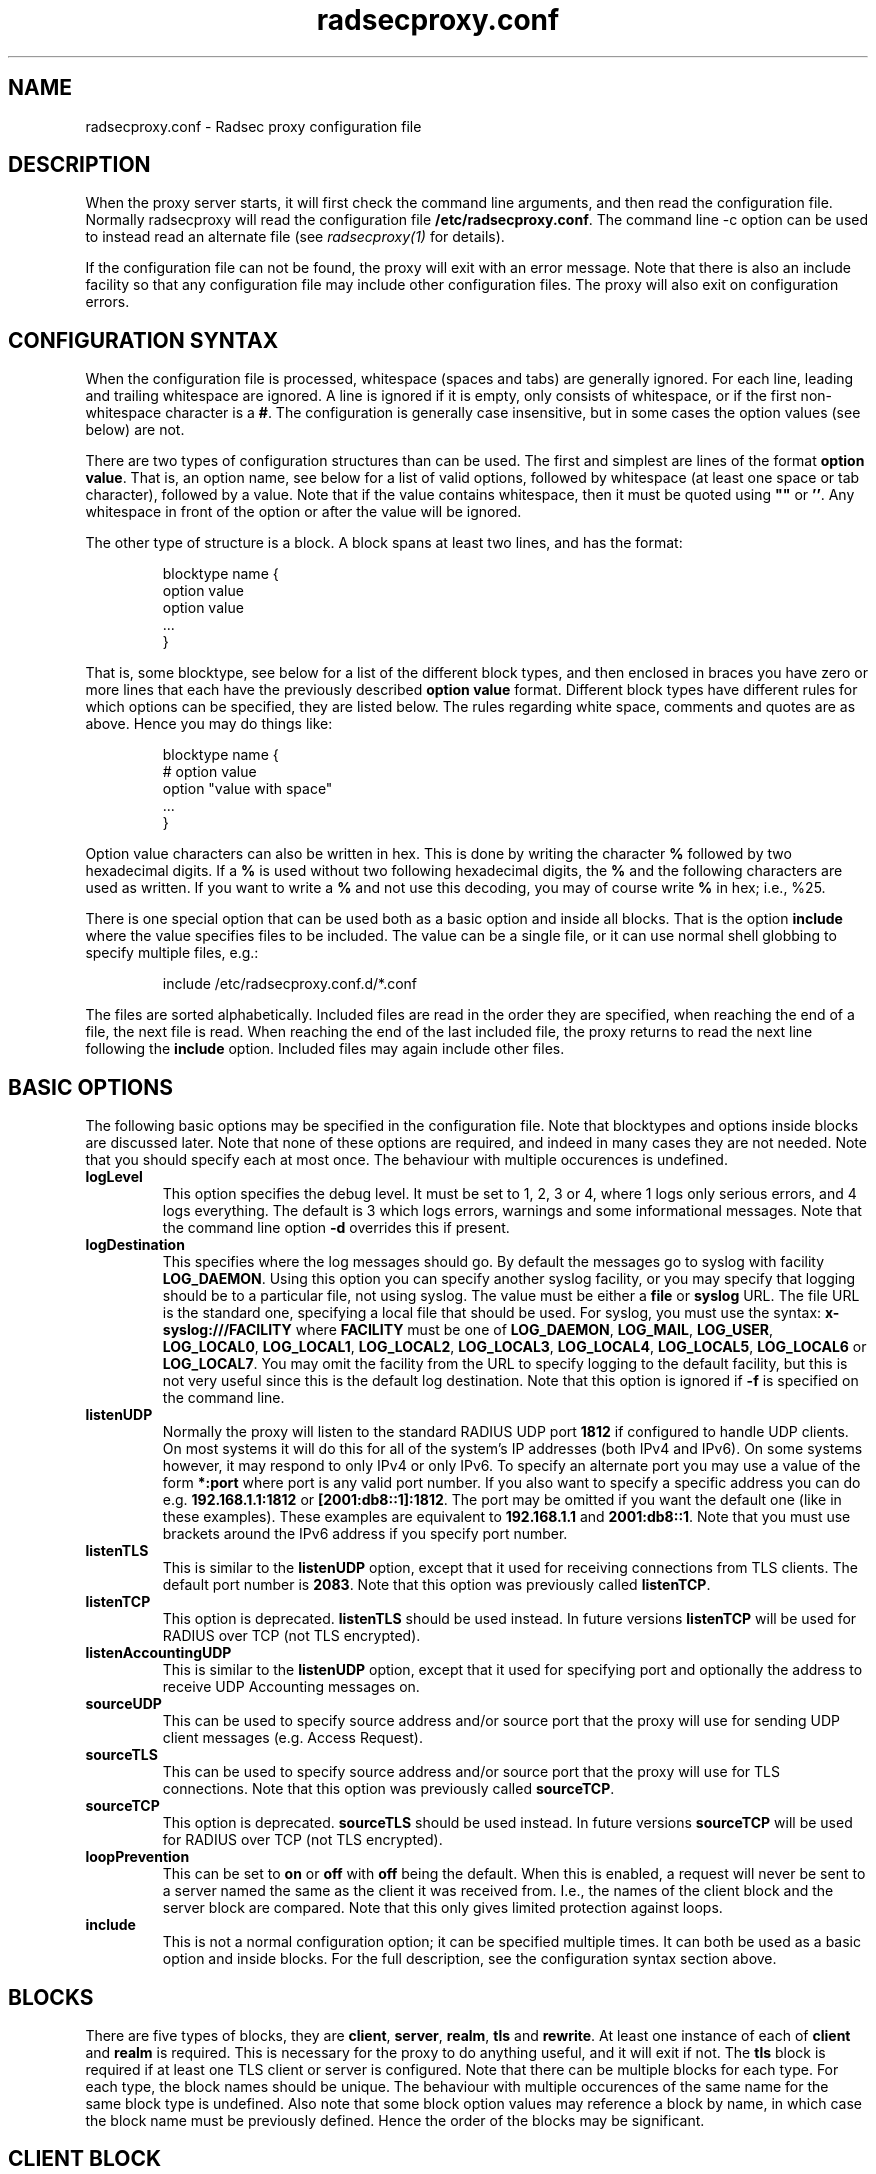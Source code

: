 .TH radsecproxy.conf 5 "2 October 2008"

.SH "NAME"
radsecproxy.conf - Radsec proxy configuration file

.SH "DESCRIPTION"

When the proxy server starts, it will first check the command line arguments,
and then read the configuration file. Normally radsecproxy will read the
configuration file \fB/etc/radsecproxy.conf\fR. The command line -c option can
be used to instead read an alternate file (see \fIradsecproxy(1)\fR for details).
.sp
If the configuration file can not be found, the proxy will exit with an error
message. Note that there is also an include facility so that any configuration
file may include other configuration files. The proxy will also exit on
configuration errors.

.SH "CONFIGURATION SYNTAX"
When the configuration file is processed, whitespace (spaces and tabs) are
generally ignored. For each line, leading and trailing whitespace are ignored.
A line is ignored if it is empty, only consists of whitespace, or if the first 
non-whitespace character is a \fB#\fR. The configuration is generally case 
insensitive, but in some cases the option values (see below) are not.
.sp
There are two types of configuration structures than can be used. The first
and simplest are lines of the format \fBoption value\fR. That is, an option name,
see below for a list of valid options, followed by whitespace (at least one
space or tab character), followed by a value. Note that if the value contains
whitespace, then it must be quoted using \fB""\fR or \fB''\fR. Any whitespace
in front of the option or after the value will be ignored.
.sp
The other type of structure is a block. A block spans at least two lines, and
has the format:
.sp
.IP
.nf
blocktype name {
    option value
    option value
    ...
}
.fi
.LP
That is, some blocktype, see below for a list of the different block types, and
then enclosed in braces you have zero or more lines that each have the previously
described \fBoption value\fR format. Different block types have different rules for
which options can be specified, they are listed below. The rules regarding white
space, comments and quotes are as above. Hence you may do things like:
.IP
.nf
blocktype name {
#    option value
    option "value with space"
    ...
}
.fi
.LP
.sp
Option value characters can also be written in hex. This is done by writing the
character \fB%\fR followed by two hexadecimal digits. If a \fB%\fR is used without
two following hexadecimal digits, the \fB%\fR and the following characters are used
as written. If you want to write a \fB%\fR and not use this decoding, you may of
course write \fB%\fR in hex; i.e., %25.
.sp
There is one special option that can be used both as a basic option and inside all
blocks. That is the option \fBinclude\fR where the value specifies files to be
included. The value can be a single file, or it can use normal shell globbing to
specify multiple files, e.g.:
.IP
.nf
include /etc/radsecproxy.conf.d/*.conf
.fi
.LP
The files are sorted alphabetically. Included files are read in the order they are
specified, when reaching the end of a file, the next file is read. When reaching
the end of the last included file, the proxy returns to read the next line
following the \fBinclude\fR option. Included files may again include other files.
.sp

.SH "BASIC OPTIONS"
The following basic options may be specified in the configuration file. Note that
blocktypes and options inside blocks are discussed later. Note that none of these
options are required, and indeed in many cases they are not needed. Note that you
should specify each at most once. The behaviour with multiple occurences is
undefined.
.sp
.TP
\fBlogLevel\fR
This option specifies the debug level. It must be set to 1, 2, 3 or 4, where 1
logs only serious errors, and 4 logs everything. The default is 3 which logs
errors, warnings and some informational messages. Note that the command line option
\fB-d\fR overrides this if present.
.sp
.TP
\fBlogDestination\fR
This specifies where the log messages should go. By default the messages go to
syslog with facility \fBLOG_DAEMON\fR. Using this option you can specify another
syslog facility, or you may specify that logging should be to a particular file,
not using syslog. The value must be either a \fBfile\fR or \fBsyslog\fR URL. The
file URL is the standard one, specifying a local file that should be used. For
syslog, you must use the syntax: \fBx-syslog:///FACILITY\fR where
\fBFACILITY\fR must be one of \fBLOG_DAEMON\fR, \fBLOG_MAIL\fR, \fBLOG_USER\fR,
\fBLOG_LOCAL0\fR, \fBLOG_LOCAL1\fR, \fBLOG_LOCAL2\fR, \fBLOG_LOCAL3\fR,
\fBLOG_LOCAL4\fR, \fBLOG_LOCAL5\fR, \fBLOG_LOCAL6\fR or \fBLOG_LOCAL7\fR. You may
omit the facility from the URL to specify logging to the default facility, but
this is not very useful since this is the default log destination. Note that this
option is ignored if \fB-f\fR is specified on the command line.
.sp
.TP
\fBlistenUDP\fR
Normally the proxy will listen to the standard RADIUS UDP port \fB1812\fR if
configured to handle UDP clients. On most systems it will do this for all of the
system's IP addresses (both IPv4 and IPv6). On some systems however, it may respond
to only IPv4 or only IPv6. To specify an alternate port you may use a value of
the form \fB*:port\fR where port is any valid port number. If you also want to
specify a specific address you can do e.g. \fB192.168.1.1:1812\fR or
\fB[2001:db8::1]:1812\fR. The port may be omitted if you want the default one
(like in these examples). These examples are equivalent to \fB192.168.1.1\fR and
\fB2001:db8::1\fR. Note that you must use brackets around the IPv6 address if
you specify port number.
.sp
.TP
\fBlistenTLS\fR
This is similar to the \fBlistenUDP\fR option, except that it used for receiving
connections from TLS clients. The default port number is \fB2083\fR. Note that
this option was previously called \fBlistenTCP\fR.
.sp
.TP
\fBlistenTCP\fR
This option is deprecated. \fBlistenTLS\fR should be used instead. In future
versions \fBlistenTCP\fR will be used for RADIUS over TCP (not TLS encrypted).
.sp
.TP
\fBlistenAccountingUDP\fR
This is similar to the \fBlistenUDP\fR option, except that it used for specifying
port and optionally the address to receive UDP Accounting messages on.
.sp
.TP
\fBsourceUDP\fR
This can be used to specify source address and/or source port that the proxy
will use for sending UDP client messages (e.g. Access Request).
.sp
.TP
\fBsourceTLS\fR
This can be used to specify source address and/or source port that the proxy will
use for TLS connections. Note that this option was previously called \fBsourceTCP\fR.
.sp
.TP
\fBsourceTCP\fR
This option is deprecated. \fBsourceTLS\fR should be used instead. In future
versions \fBsourceTCP\fR will be used for RADIUS over TCP (not TLS encrypted).
.sp
.TP
\fBloopPrevention\fR
This can be set to \fBon\fR or \fBoff\fR with \fBoff\fR being the default. When
this is enabled, a request will never be sent to a server named the same as the
client it was received from. I.e., the names of the client block and the server
block are compared. Note that this only gives limited protection against loops.
.sp
.TP
\fBinclude\fR
This is not a normal configuration option; it can be specified multiple times.
It can both be used as a basic option and inside blocks. For the full description,
see the configuration syntax section above.
.sp

.SH "BLOCKS"
There are five types of blocks, they are \fBclient\fR, \fBserver\fR, \fBrealm\fR,
\fBtls\fR and \fBrewrite\fR. At least one instance of each of \fBclient\fR and
\fBrealm\fR is required.
This is necessary for the proxy to do anything useful,
and it will exit if not. The \fBtls\fR block is required if at least one TLS
client or server is configured. Note that there can be multiple blocks for each
type. For each type, the block names should be unique. The behaviour with multiple
occurences of the same name for the same block type is undefined. Also note that
some block option values may reference a block by name, in which case the block
name must be previously defined. Hence the order of the blocks may be significant.
.sp

.SH "CLIENT BLOCK"
The client block is used to configure a client. That is, tell the proxy about a
client, and what parameters should be used for that client. The \fBname\fR of the
client block must (with one exception, see below) be either the IP address
(IPv4 or IPv6) of the client, an IP prefix (IPv4 or IPv6) of the form
IpAddress/PrefixLength, or a domain name (FQDN).
.sp
If a domain name is specified,
then this will be resolved immediately to all the addresses associated with the
name, and the proxy will not care about any possible DNS changes that might occur
later. Hence there is no dependency on DNS after startup.
.sp
When some client later
sends a request to the proxy, the proxy will look at the IP address the request
comes from, and then go through all the addresses of each of the configured
clients (in the order they are defined), to determine which (if any) of the
clients this is.
.sp
In the case of TLS, the name of the client must match the FQDN or IP address in
the client certificate. Note that this is not required when the client name is
an IP prefix.
.sp
Alternatively one may use the \fBhost\fR option inside a client block. In that
case, the value of the \fBhost\fR option is used as above, while the name of the
block is only used as a descriptive name for the administrator.
.sp
The allowed options in a client block are \fBhost\fR, \fBtype\fR, \fBsecret\fR,
\fBtls\fR, \fBcertificateNameCheck\fR, \fBmatchCertificateAttribute\fR,
\fBrewrite\fR, \fBrewriteIn\fR, \fBrewriteOut\fR and \fBrewriteAttribute\fR.
We already discussed the \fBhost\fR option.
The value of \fBtype\fR must be either \fBudp\fR or \fBtls\fR. The value of
\fBsecret\fR is the shared RADIUS key used with this client. If the secret
contains whitespace, the value must be quoted. This option is optional for TLS.
.sp
For a TLS client you may also specify the \fBtls\fR option. The option value must
be the name of a previously defined TLS block. If this option is not specified,
the TLS block with the name \fBdefaultClient\fR will be used if defined. If not
defined, it will try to use the TLS block named \fBdefault\fR. If the specified
TLS block name does not exist, or the option is not specified and none of the
defaults exist, the proxy will exit with an error.
.sp
For a TLS client, the option \fBcertificateNameCheck\fR can be set to \fBoff\fR,
to disable the default behaviour of matching CN or SubjectAltName against the
specified hostname or IP address.
.sp
Additional validation of certificate attributes can be done by use of the
\fBmatchCertificateAttribute\fR option. Currently one can only do some
matching of CN and SubjectAltName. For regexp matching on CN, one can use
the value \fBCN:/regexp/\fR. For SubjectAltName one can only do regexp
matching of the URI, this is specified as \fBSubjectAltName:URI:/regexp/\fR.
Note that currently this option can only be specified once in a client block.
.sp
The \fBrewrite\fR option is deprecated. Use \fBrewriteIn\fR instead.
.sp
The \fBrewriteIn\fR option can be used to refer to a rewrite block that
specifies certain rewrite operations that should be performed on incoming
messages from the client. The rewriting is done before other processing.
For details, see the rewrite block text below. Similarly to
\fBtls\fR discussed above, if this option is not used, there is a fallback to
using the \fBrewrite\fR block named \fBdefaultClient\fR if it exists; and
if not, a fallback to a block named \fBdefault\fR.
.sp
The \fBrewriteOut\fR option is used in the same way as \fBrewriteIn\fR,
except that it specifies rewrite operations that should be performed on
outgoing messages to the client. The rewriting is done after other processing.
Also, there is no rewrite fallback if this option is not used.
.sp
The \fBrewriteAttribute\fR option currently makes it possible to specify that
the User-Name attribute in a client request shall be rewritten in the request
sent by the proxy. The User-Name attribute is written back to the original
value if a matching response is later sent back to the client. The value must
be of the form User-Name:/regexpmatch/replacement/. Example usage:
.IP
.nf
rewriteAttribute User-Name:/^(.*)@local$/$1@example.com/
.fi
.LP

.SH "SERVER BLOCK"
The server block is used to configure a server. That is, tell the proxy about
a server, and what parameters should be used when communicating with that server.
The \fBname\fR of the server block must (with one exception, see below) be either
the IP address (IPv4 or IPv6)
of the server, or a domain name (FQDN). If a domain name is specified, then this
will be resolved immediately to all the addresses associated with the name, and
the proxy will not care about any possible DNS changes that might occur later.
Hence there is no dependency on DNS after startup. If the domain name resolves
to multiple addresses, then for UDP the first address is used. For TLS, the proxy
will loop through the addresses until it can connect to one of them. In the case
of TLS, the name of the server must match the FQDN or IP address in the server
certificate.
.sp
Alternatively one may use the \fBhost\fR option inside a server block. In that
case, the value of the \fBhost\fR option is used as above, while the name of the
block is only used as a descriptive name for the administrator.
.sp
The allowed options in a server block are \fBhost\fR, \fBport\fR, \fBtype\fR,
\fBsecret\fR, \fBtls\fR, \fBcertificateNameCheck\fR,
\fBmatchCertificateAttribute\fR, \fBrewrite\fR, \fBrewriteIn\fR, \fBrewriteOut\fR,
\fBstatusServer\fR, \fBretryCount\fR and \fBretryInterval\fR.
.sp
We already discussed the \fBhost\fR option.
The \fBport\fR option allows you to specify which port number the server uses.
The usage of \fBtype\fR, \fBsecret\fR, \fBtls\fR, \fBcertificateNameCheck\fR,
\fBmatchCertificateAttribute\fR, \fBrewrite\fR, \fBrewriteIn\fR and
\fBrewriteOut\fR are just as specified for the
\fBclient block\fR above, except that \fBdefaultServer\fR
(and not \fBdefaultClient\fR) is the fallback for the \fBtls\fR,
\fBrewrite\fR, \fBrewriteIn\fR and \fBrewriteOut\fR options.
.sp
\fBstatusServer\fR can be specified to enable the use of status-server messages
for this server. The value must be either \fBon\fR or \fBoff\fR. The default
when not specified, is \fBoff\fR. If statusserver is enabled, the proxy will
during idle periods send regular status-server messages to the server to verify
that it is alive. This should only be enabled if the server supports it.
.sp
The options \fBretryCount\fR and \fBretryInterval\fR can be used to specify how
many times the proxy should retry sending a request and how long it should
wait between each retry. The defaults are 2 retries and an interval of 5s.

.SH "REALM BLOCK"
When the proxy receives an \fBAccess Request\fR it needs to figure out to which
server it should be forwarded. This is done by looking at the Username attribute
in the request, and matching that against the names of the defined realm blocks.
The proxy will match against the blocks in the order they are specified, using
the first match if any. If no realm matches, the proxy will simply ignore the
request. Each realm block specifies what the server should do when a match is
found. A realm block may contain none, one or multiple \fBserver\fR options,
and similarly \fBaccountingServer\fR options. There are also \fBreplyMessage\fR
and \fBaccountingResponse\fR options. We will discuss these later.
.sp

.TP
\fBRealm block names and matching\fR
.sp
In the general case the proxy will look for a @ in the username attribute, and
try to do an exact case insensitive match between what comes after the @ and
the name of the realm block. So if you get a request with the attribute value
\fBanonymous@example.com\fR, the proxy will go through the realm names in the
order they are specified, looking for a realm block named \fBexample.com\fR.
.sp
There are two exceptions to this, one is the realm name \fB*\fR which means
match everything. Hence if you have a realm block named \fB*\fR, then it will
always match. This should then be the last realm block defined, since any
blocks after this would never be checked. This is useful for having a default.
.sp
The other exception is regular expression matching. If the realm name starts
with a \fB/\fR, the name is treated as an regular expression. A case insensitive
regexp match will then be done using this regexp on the value of the entire
Username attribute. Optionally you may also have a trailing \fB/\fR after the
regexp. So as an example, if you want to use regexp matching the domain
\fBexample.com\fR you could have a realm block named \fB/@example\\.com$\fR.
Optinally this can also be written \fB/@example\\.com$/\fR. If you want to
match all domains under the \fB.com\fR top domain, you could do
\fB/@.*\\.com$\fR. Note that since the matching is done on the entire
attribute value, you can also use rules like \fB/^[a-k].*@example\\.com$/\fR
to get some of the users in this domain to use one server, while other users
could be matched by another realm block and use another server.
.sp 

.TP
\fBRealm block options\fR
.sp
A realm block may contain none, one or multiple \fBserver\fR options. If
defined, the values of the \fBserver\fR options must be the names of
previously defined server blocks. Normally requests will be forwarded to
the first server option defined. If there are multiple server options, the
proxy will do fail-over and use the second server if the first is down. If
the two first are down, it will try the third etc. If say the first server
comes back up, it will go back to using that one. Currently detection of
servers being up or down is based on the use of StatusServer (if enabled),
and that TLS connections are up.
.sp
A realm block may also contain none, one or multiple \fBaccountingServer\fR
options. This is used exactly like the \fBserver\fR options, except that
it is used for specifying where to send matching accounting requests. The
values must be the names of previously defined server blocks. When multiple
accounting servers are defined, there is a failover mechanism similar to
the one for \fBserver\fR options.
.sp
If there is no \fBserver\fR option, the proxy will if \fBreplyMessage\fR
is specified reply back to the client with an Access Reject message. The
message contains a replyMessage attribute with the value as specified by
the \fBreplyMessage\fR option.
Note that this is different from having no
match since then the request is simply ignored. You may wonder why this is
useful. One example is if you handle say all domains under say \fB.bv\fR.
Then you may have several realm blocks matching the domains that exists,
while for other domains under \fB.bv\fR you want to send a reject. At the
same time you might want to send all other requests to some default server.
After the realms for the subdomains, you would then have two realm
definitions. One with the name \fB/@.*\\.bv$\fR with no servers, followed
by one with the name \fB*\fR with the default server defined. This may also
be useful for blocking particular usernames.
.sp
If there is no \fBaccountingServer\fR option, the proxy will normally do
nothing, ignoring accounting requests. There is however an option called
\fBaccountingResponse\fR. If this is set to \fBon\fR, the proxy will log
some of the accounting information and send an Accounting-Response back.
This is useful if you do not care much about accounting, but want to stop
clients from retransmitting accounting requests. By default this option
is set to \fBoff\fR.
.sp

.SH "TLS BLOCK"
The tls block specifies TLS configuration options and you need at least one
of these if you have clients or servers using TLS. As discussed in the client
and server block descriptions, a client or server block may reference a
particular TLS block by name. There are also however the special tls block
names \fBdefault\fR, \fBdefaultClient\fR and \fBdefaultServer\fR which are
used as defaults if the client or server block does not reference a tls block.
Also note that a tls block must be defined before the client or server block
that would use it. If you want the same TLS configuration for all TLS clients
and servers, you need just a single tls block named \fBdefault\fR, and the client
and servers need not refer to it. If you want all TLS clients to use one
config, and all TLS servers to use another, then you would be fine only
defining two tls blocks named \fBdefaultClient\fR and \fBdefaultServer\fR.
If you want different clients (or different servers) to have different TLS
parameters, then you may need to create other tls blocks with other names,
and reference those from the client or server definitions. Note that you could
also have say a client block refer to a default, even \fBdefaultServer\fR
if you really want to.
.sp
The available tls block options are \fBCACertificateFile\fR,
\fBCACertificatePath\fR, \fBcertificateFile\fR, \fBcertificateKeyFile\fR,
\fBcertificateKeyPassword\fR. \fBcacheExpiry\fR and \fBCRLCheck\fR.
When doing RADIUS over TLS, both the
client and the server present certificates, and they are both verified
by the peer. Hence you must always specify \fBcertificateFile\fR and
\fBcertificateKeyFile\fR options, as well as \fBcertificateKeyPassword\fR
if a password is needed to decrypt the private key. Note that
\fBCACertificateFile\fR may be a certificate chain. In order to verify
certificates, or send a chain of certificates to a peer, you also always
need to specify \fBCACertificateFile\fR or \fBCACertificatePath\fR. Note
that you may specify both, in which case the certificates in
\fBCACertificateFile\fR are checked first. By default CRLs are not
checked. This can be changed by setting \fBCRLCheck\fR to \fBon\fR.
.sp
CA certificates and CRLs are normally cached permanently. That is, once a CA
or CRL has been read, the proxy will never attempt to re-read it. CRLs may
change relatively often and the proxy should ideally always use the latest
CRLs. Rather than restarting the proxy, there is an option \fBcacheExpiry\fR
that specifies how many seconds the CA and CRL information should be cached.
Reasonable values might be say 3600 (1 hour) or 86400 (24 hours), depending
on how frequently CRLs are updated and how critical it is to be up to date.
This option may be set to zero to disable caching.
.SH "REWRITE BLOCK"
The rewrite block specifies rules that may rewrite RADIUS messages. It
can be used to add, remove and modify specific attributes from messages
received from and sent to clients and servers. As discussed in the client and
server block descriptions, a client or server block may reference a particular
rewrite block by name. There are however also the special rewrite block
names \fBdefault\fR, \fBdefaultClient\fR and \fBdefaultServer\fR which are
used as defaults if the client or server block does not reference a block.
Also note that a rewrite block must be defined before the client or server
block that would use it. If you want the same rewrite rules for input from
all clients and servers, you need just a single rewrite block named
\fBdefault\fR, and the client and servers need not refer to it. If you want
all clients to use one config, and all servers to use another, then you would
be fine only defining two rewrite blocks named \fBdefaultClient\fR and
\fBdefaultServer\fR. Note that these defaults are only used for rewrite on
input. No rewriting is done on output unless explicitly specifed using the
\fBrewriteOut\fR option.
.sp
The available rewrite block options are \fBaddAttribute\fR,
\fBremoveAttribute\fR, \fBremoveVendorAttribute\fR and \fBmodifyAttribute\fR.
They can all be specified none, one or multiple times.
.sp
\fBaddAttribute\fR is used to add attributes to a message. The option value
must be of the form \fBattribute:value\fR where attribute is a numerical value
specifying the attribute.
.sp
The \fBremoveAttribute\fR option is used to specify an attribute that 
should be removed from received messages. The option value must be a numerical
value specifying which attribute is to be removed. Similarly,
\fBremoveVendorAttribute\fR is used to specify a vendor attribute that is to
be removed. The value can be a numerical value for removing all attributes
from a given vendor, or of the form \fBvendor:subattribute\fR, where vendor and
subattribute are numerical values, for removing a specific subattribute for a
specific vendor.
.sp
\fBmodifyAttribute\fR is used to specify modification of attributes. The
value must be of the form \fBattribute:/regexpmatch/replacement/\fR where
attribute is a numerical attribute type, regexpmatch is regexp matching rule
and replacement specifies how to replace the matching regexp. Example usage:
.IP
.nf
modifyAttribute 1:/^(.*)@local$/$1@example.com/
.fi
.LP

.SH "SEE ALSO"
radsecproxy(1), RadSec internet draft
http://tools.ietf.org/html/draft-ietf-radext-radsec

